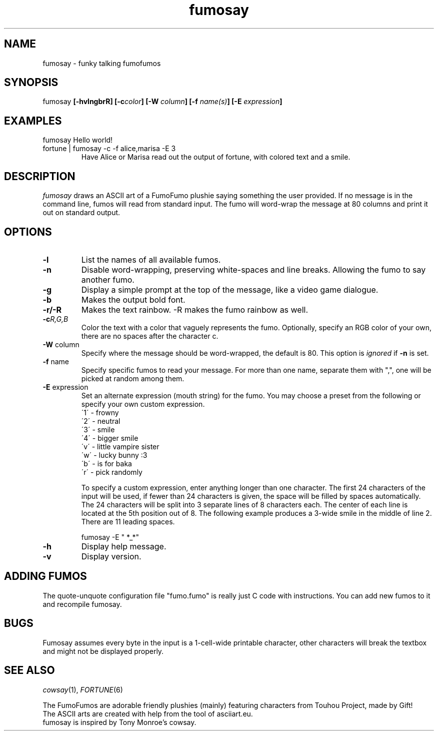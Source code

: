.TH fumosay 1 "2024 Jul 21" "version 1.1.10"
.SH NAME
fumosay - funky talking fumofumos

.SH SYNOPSIS
fumosay
.BI "[-hvlngbrR] [-c" "color" "] [-W " "column" "] [-f " "name(s)" "] [-E " "expression" "]"

.SH EXAMPLES
.IP "fumosay Hello world!"
.IP "fortune | fumosay -c -f alice,marisa -E 3"
Have Alice or Marisa read out the output of fortune, with colored text and a smile.

.SH DESCRIPTION
.I fumosay
draws an ASCII art of a FumoFumo plushie saying something the user provided. If no message is in the command line, fumos will read from standard input. The fumo will word-wrap the message at 80 columns and print it out on standard output.

.SH OPTIONS
.TP
.B -l
List the names of all available fumos.
.TP
.B -n
Disable word-wrapping, preserving white-spaces and line breaks. Allowing the fumo to say another fumo.
.TP
.B -g
Display a simple prompt at the top of the message, like a video game dialogue.
.TP
.B -b
Makes the output bold font.
.TP
.B -r/-R
Makes the text rainbow. -R makes the fumo rainbow as well.
.TP
.BI "-c" "R,G,B"
Color the text with a color that vaguely represents the fumo. Optionally, specify an RGB color of your own, there are no spaces after the character c.
.TP
.BR "-W " "column"
Specify where the message should be word-wrapped, the default is 80. This option is
.I ignored
.RB "if " "-n " "is set."
.TP
.BR "-f " "name"
Specify specific fumos to read your message. For more than one name, separate them with ",", one will be picked at random among them.
.TP
.BR "-E " "expression"
Set an alternate expression (mouth string) for the fumo. You may choose a preset from the following or specify your own custom expression.
.RS
.br
\'1\' - frowny
.br
\'2\' - neutral
.br
\'3\' - smile
.br
\'4\' - bigger smile
.br
\'v\' - little vampire sister
.br
\'w\' - lucky bunny :3
.br
\'b\' - is for baka
.br
\'r\' - pick randomly
.PP
To specify a custom expression, enter anything longer than one character. The first 24 characters of the input will be used, if fewer than 24 characters is given, the space will be filled by spaces automatically. The 24 characters will be split into 3 separate lines of 8 characters each. The center of each line is located at the 5th position out of 8. The following example produces a 3-wide smile in the middle of line 2. There are 11 leading spaces.
.sp
fumosay -E "           *_*"
.RE
.TP
.B -h
Display help message.
.TP
.B -v
Display version.

.SH ADDING FUMOS
The quote-unquote configuration file "fumo.fumo" is really just C code with instructions. You can add new fumos to it and recompile fumosay.

.SH BUGS
Fumosay assumes every byte in the input is a 1-cell-wide printable character, other characters will break the textbox and might not be displayed properly.

.SH SEE ALSO
.IR "cowsay" "(1), " "FORTUNE" "(6)"
.sp
The FumoFumos are adorable friendly plushies (mainly) featuring characters from Touhou Project, made by Gift!
.br
The ASCII arts are created with help from the tool of asciiart.eu.
.br
fumosay is inspired by Tony Monroe's cowsay.
